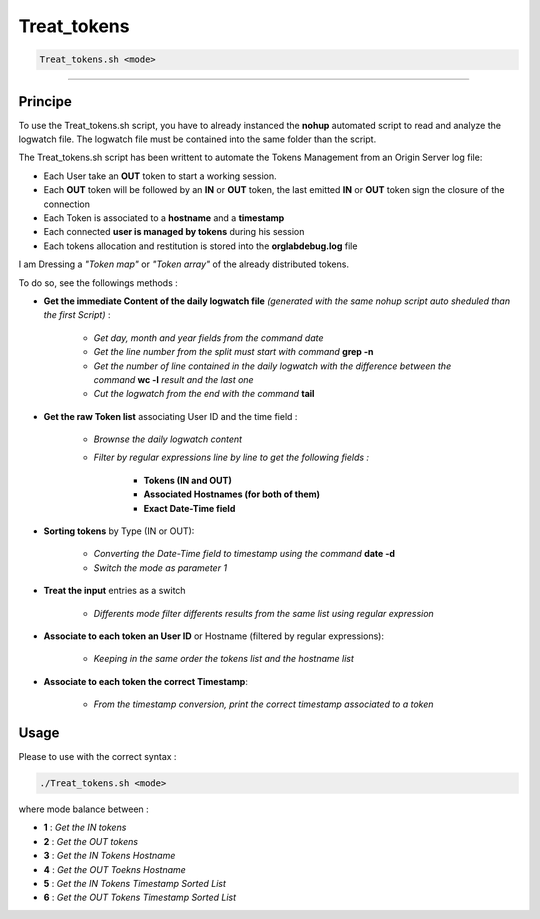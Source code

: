 Treat_tokens
============

.. code-block:: shell	

	Treat_tokens.sh <mode>

_________________________________________________________________

Principe
--------

To use the Treat_tokens.sh script, you have to already instanced the **nohup** automated script to read and analyze the logwatch file.
The logwatch file must be contained into the same folder than the script.

The Treat_tokens.sh script has been writtent to automate the Tokens Management from an Origin Server log file:

* Each User take an **OUT** token to start a working session.
* Each **OUT** token will be followed by an **IN** or **OUT** token, the last emitted **IN** or **OUT** token sign the closure of the connection
* Each Token is associated to a **hostname** and a **timestamp**
* Each connected **user is managed by tokens** during his session
* Each tokens allocation and restitution is stored into the **orglabdebug.log** file

I am Dressing a *"Token map"* or *"Token array"* of the already distributed tokens.

To do so, see the followings methods :

* **Get the immediate Content of the daily logwatch file** *(generated with the same nohup script auto sheduled than the first Script)* : 

	* *Get day, month and year fields from the command date*
	* *Get the line number from the split must start with command* **grep -n**
	* *Get the number of line contained in the daily logwatch with the difference between the command* **wc -l** *result and the last one*
	* *Cut the logwatch from the end with the command* **tail**

* **Get the raw Token list** associating User ID and the time field :

	* *Brownse the daily logwatch content*
	* *Filter by regular expressions line by line to get the following fields :*

		* **Tokens (IN and OUT)**
		* **Associated Hostnames (for both of them)**
		* **Exact Date-Time field**

* **Sorting tokens** by Type (IN or OUT):

	* *Converting the Date-Time field to timestamp using the command* **date -d**
	* *Switch the mode as parameter 1*

* **Treat the input** entries as a switch

	* *Differents mode filter differents results from the same list using regular expression*

* **Associate to each token an User ID** or Hostname (filtered by regular expressions):

	* *Keeping in the same order the tokens list and the hostname list*

* **Associate to each token the correct Timestamp**:

	* *From the timestamp conversion, print the correct timestamp associated to a token*

Usage
-----


Please to use with the correct syntax :

.. code-block:: shell	
	
	./Treat_tokens.sh <mode>


where mode balance between :

* **1** : *Get the IN tokens*
* **2** : *Get the OUT tokens*
* **3** : *Get the IN Tokens Hostname*
* **4** : *Get the OUT Toekns Hostname*
* **5** : *Get the IN Tokens Timestamp Sorted List*
* **6** : *Get the OUT Tokens Timestamp Sorted List*